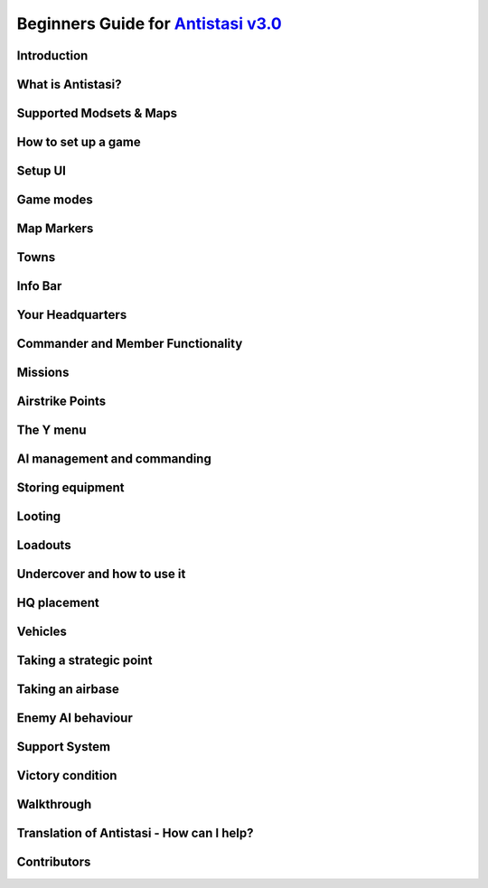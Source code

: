 .. rst-class:: hidden

.. _beginners_guide:

==============================================================================================================================
Beginners Guide for `Antistasi v3.0 <https://steamcommunity.com/sharedfiles/filedetails/?id=2867537125>`_
==============================================================================================================================

.. rst-class:: small-text

   By `Moni <https://www.youtube.com/@daman2911/videos>`_, Meerkat, Bob Murphy, Giddi, DeathTouchWilly, Targetingsnake

Introduction
============

.. card::
   :class-card: sd-mt-3
   :class-header: header-2

   Introduction
   ^^^^^^^^^^^^

   This guide is written exclusively for `Antistasi Community Edition - Version 3.0 <https://steamcommunity.com/sharedfiles/filedetails/?id=2867537125>`_ and following.
   Barbolanis version (the initial mission creator) and other freelance
   versions like Antistasi Plus may or may not be compatible with what I
   say in this guide. That said, I think the tactics and strategies used in
   this guide will likely work in other versions.

   This guide has been scrutinized and vetted by the developers and
   veterans of Antistasi Community Edition.

What is Antistasi?
==================

.. card::
   :class-header: header-2

   What is Antistasi?
   ^^^^^^^^^^^^^^^^^^

   Antistasi is a guerrilla warfare simulator. As a rebel faction, you will
   start severely outnumbered and outgunned. BLUFOR is the main occupying
   force and will start owning most of the land. OPFOR is an invader who
   will start with very little land. The rebels are, well, rebels! As such
   they will start with no land at all.

Supported Modsets & Maps
=============================

.. card::
   :class-header: header-2

   Supported Modsets & Maps
   ^^^^^^^^^^^^^^^^^^^^^^^^^^^^^^

   Antistasi is compatible with different modsets as well as maps and of course there are different playable and AI Factions available with each modset.
   In the past the selection of the Factions was hard coded into the mission, which prevented the player to have any direct option to change who to play against.
   With the release of Antistasi 3.0.0 we have integrated all maps as well as a new Antistasi Setup GUI which at the start of a campaign gives you the option to select from all available Factions to change your enemies and more to your liking.

   Whilst modsets and maps can be combined as you wish, we suggest to only load the mods for the Factions you want to play with and not simply load all mods that are compatible.

   .. rst-class:: nocode

   .. dropdown:: Factions and Modsets
      :class-title: header-3-light
      :class-container: sd-card-3 target-substitude nocode

      .. rst-class:: nocode

      Available Factions with `Vanilla Arma 3 <https://store.steampowered.com/app/107410/Arma_3/>`_ [:download:`Modset </_data/templates_launcher/Arma_3_Preset_Antistasi_Vanilla.html>`]:

      - Rebel - A3 FIA
      - AI - A3 AAF
      - AI - A3 CSAT Arid
      - AI - A3 CSAT Temperate
      - AI - A3 NATO Arid
      - AI - A3 NATO Temperate
      - AI - A3 NATO Tropical

      Added Factions with Arma 3 DLCs [:download:`Modset </_data/templates_launcher/Arma_3_Preset_Antistasi_Vanilla.html>`]:

      - Rebel - A3 SDK (requires `APEX DLC <https://store.steampowered.com/app/395180/Arma_3_Apex/>`_)
      - Rebel - A3 LFF (requires `Contact DLC <https://store.steampowered.com/app/1021790/Arma_3_Contact/>`_)
      - AI - A3 CSAT Apex (requires `APEX DLC <https://store.steampowered.com/app/395180/Arma_3_Apex/>`_)
      - AI - A3 CSAT Enoch (requires `Contact DLC <https://store.steampowered.com/app/1021790/Arma_3_Contact/>`_)
      - AI - A3 ION (requires `APEX DLC <https://store.steampowered.com/app/395180/Arma_3_Apex/>`_ and `Contact DLC <https://store.steampowered.com/app/1021790/Arma_3_Contact/>`_)
      - AI - A3 LDF (requires `Contact DLC <https://store.steampowered.com/app/1021790/Arma_3_Contact/>`_)
      - AI - A3 NATO Apex (requires `APEX DLC <https://store.steampowered.com/app/395180/Arma_3_Apex/>`_)
      - AI - A3 UK/NATO Arid (requires `APEX DLC <https://store.steampowered.com/app/395180/Arma_3_Apex/>`_)
      - AI - A3 UK/NATO Tropical (requires `APEX DLC <https://store.steampowered.com/app/395180/Arma_3_Apex/>`_)

      Added Factions with the `S.O.G. Prairie Fire CDLC <https://store.steampowered.com/app/1227700/Arma_3_Creator_DLC_SOG_Prairie_Fire/>`_ [:download:`Modset </_data/templates_launcher/Arma_3_Preset_Antistasi_SOG.html>`]:

      - Rebel - VN POF
      - AI - VN MACV
      - AI - VN PAVN

      Added Factions with the `Global Mobilisation CDLC <https://store.steampowered.com/app/1042220/Arma_3_Creator_DLC_Global_Mobilization__Cold_War_Germany/>`_ (also requires the `CUP mods <https://steamcommunity.com/sharedfiles/filedetails/?id=2902920186>`_ to be loaded) [:download:`Modset </_data/templates_launcher/Arma_3_Preset_Antistasi_GM_CUP.html>`]:

      - Rebel - GM FIA
      - AI - GM Bundeswehr Arctic
      - AI - GM Bundeswehr Temperate
      - AI - GM Nationale Volksarmee Arctic (National People's Army)
      - AI - GM Nationale Volksarmee Temperate (National People's Army)

      Added Factions with the `Spearhead 1944 CDLC <https://store.steampowered.com/app/1175380/Arma_3_Creator_DLC_Spearhead_1944/>`_ (also requires the `IFA mod and dependencies <https://steamcommunity.com/sharedfiles/filedetails/?id=3010629545>`_ to be loaded) [:download:`Modset </_data/templates_launcher/Arma_3_Preset_Antistasi_SPE_IFA.html>`]:

      - Rebel - SPE_IFA FFF
      - AI - SPE_IFA US
      - AI - SPE_IFA WEH (German Wehrmacht)

      Avaliable Factions with `IFA3 AIO <https://steamcommunity.com/sharedfiles/filedetails/?id=2648308937>`_ [:download:`Modset </_data/templates_launcher/Arma_3_Preset_Antistasi_IFA3.html>`, :download:`Extended Modset </_data/templates_launcher/Arma_3_Preset_Antistasi_IFA3_Extended.html>`]:

      - Rebel - AK
      - Rebel - FFI
      - AI - ALLIES
      - AI - SOVIET ARMY
      - AI - US ARMY
      - AI - UK ARMY
      - AI - WEHRMACHT

      Added Factions with the `Western Sahara CDLC <https://store.steampowered.com/app/1681170/Arma_3_Creator_DLC_Western_Sahara/>`_ [:download:`Modset </_data/templates_launcher/Arma_3_Preset_Antistas_WS.html>`]:

      - Rebel - Tura
      - AI - ION Services
      - AI - SFIA (Sefrawi Freedom and Independence Army)
      - AI - ADF (Arganian Defence Force)
      - AI - CSAT (North African version)
      - AI - NATO (Desert camo)

      Added Factions with `RHS <https://steamcommunity.com/sharedfiles/filedetails/?id=2498438772>`_ [:download:`Modset </_data/templates_launcher/Arma_3_Preset_Antistasi_RHS.html>`]:

      - Rebel - RHS NAPA
      - AI - RHS AFRF Arid
      - AI - RHS AFRF Temperate
      - AI - RHS CDF
      - AI - RHS ChDKZ
      - AI - RHS HIDF
      - AI - RHS TLA
      - AI - RHS SAF
      - AI - RHS US Army Arid
      - AI - RHS US Army Temperate
      - AI - RHS USMC Arid
      - AI - RHS USMC Temperate
      - AI - RHS VDV Arid
      - AI - RHS VDV Temperate

      Added Factions with `3CB Factions <https://steamcommunity.com/sharedfiles/filedetails/?id=2498466977>`_ [:download:`Modset </_data/templates_launcher/Arma_3_Preset_Antistasi_RHS_3CBFaction.html>`]:

      - Rebel - 3CB CCM
      - Rebel - 3CB FIA
      - Rebel - 3CB ION
      - Rebel - 3CB LSM
      - Rebel - 3CB TKM
      - AI - 3CB AAF
      - AI - 3CB AAF Arid
      - AI - 3CB ADA
      - AI - 3CB ANA
      - AI - 3CB Cold War US
      - AI - 3CB Cold War USSR
      - AI - 3CB CSAT BEAR
      - AI - 3CB CSAT GRYPHON
      - AI - 3CB CSAT SCIMITAR
      - AI - 3CB CSAT VIPER
      - AI - 3CB HIDF
      - AI - 3CB ION Arctic
      - AI - 3CB ION Arid
      - AI - 3CB ION Temperate
      - AI - 3CB KRG
      - AI - 3CB LDF
      - AI - 3CB MDF
      - AI - 3CB TKA East
      - AI - 3CB TKA Mix
      - AI - 3CB TKA West

      Added Factions with `3CB BAF <https://steamcommunity.com/sharedfiles/filedetails/?id=2498453852>`_ [:download:`Modset </_data/templates_launcher/Arma_3_Preset_Antistasi_3CBBAF.html>`]:

      - AI - 3CB BAF Arctic
      - AI - 3CB BAF Arid
      - AI - 3CB BAF Temperate
      - AI - 3CB BAF Tropical

      Added Factions with `CUP <https://steamcommunity.com/sharedfiles/filedetails/?id=2902920186>`_ [:download:`Modset </_data/templates_launcher/Arma_3_Preset_Antistasi_CUP.html>`]:

      - Rebel - CUP NAPA
      - Rebel - CUP TKM
      - AI - CUP ACR Arid
      - AI - CUP ACR Temperate
      - AI - CUP AFRF Arctic
      - AI - CUP AFRF Arid
      - AI - CUP AFRF Desert
      - AI - CUP AFRF Temperate
      - AI - CUP BAF Arid
      - AI - CUP BAF Temperate
      - AI - CUP BW Arid
      - AI - CUP BW Temperate
      - AI - CUP CDF Arctic
      - AI - CUP CDF Temperate
      - AI - CUP HIL
      - AI - CUP ION Arctic
      - AI - CUP ION Arid
      - AI - CUP RACS Arid
      - AI - CUP RACS Tropical
      - AI - CUP SLA
      - AI - CUP TKA
      - AI - CUP US Army Arid
      - AI - CUP US Army Temperate
      - AI - CUP USMC Arid
      - AI - CUP USMC Temperate

      Avaliable Factions with `BWMod <https://steamcommunity.com/sharedfiles/filedetails/?id=1200127537>`_ [:download:`Modset </_data/templates_launcher/Arma_3_Preset_Antistasi_BWMod.html>`]:

      - AI - BWA3 BW Arid
      - AI - BWA3 BW Temperate

      Avaliable Factions with `Unsung <https://steamcommunity.com/sharedfiles/filedetails/?id=943001311>`_ [:download:`Modset </_data/templates_launcher/Arma_3_Preset_Antistasi_Unsung.html>`]:

      - Rebel - Unsung VC
      - AI - Unsung PAVN
      - AI - Unsung US

   .. dropdown:: Maps
      :class-title: header-3-light
      :class-container: sd-card-3 target-substitude

      Available Maps with `Vanilla Arma 3 <https://store.steampowered.com/app/107410/Arma_3/>`_:

      - Altis
      - Malden
      - Livonia (requires the `Contact DLC <https://store.steampowered.com/app/1021790/Arma_3_Contact/>`_)
      - Tanoa (requires `APEX DLC <https://store.steampowered.com/app/395180/Arma_3_Apex/>`_)

      Available maps with the `Global Mobilisation CDLC <https://store.steampowered.com/app/1042220/Arma_3_Creator_DLC_Global_Mobilization__Cold_War_Germany/>`_:

      - Weferlingen
      - Weferlingen Winter

      Available maps with the `S.O.G. Prairie Fire CDLC <https://store.steampowered.com/app/1227700/Arma_3_Creator_DLC_SOG_Prairie_Fire/>`_:

      - Cam Lao Nam
      - Khe Sanh

      Available maps with the `Spearhead 1944 CDLC <https://store.steampowered.com/app/1175380/Arma_3_Creator_DLC_Spearhead_1944/>`_:

      - Mortain
      - Normandy

      Available maps with `CUP Terrains - Maps <https://steamcommunity.com/sharedfiles/filedetails/?id=583544987>`_:

      - Chernarus Autumn
      - Chernarus Summer
      - Chernarus Winter
      - Sahrani
      - Takistan

      Available maps with `CUP Terrains - Maps 2.0 <https://steamcommunity.com/sharedfiles/filedetails/?id=1981964169>`_:

      - Chernarus 2020

      Single maps with their own required mods:

      - `Anizay <https://steamcommunity.com/sharedfiles/filedetails/?id=1537973181>`_
      - `Kujari <https://steamcommunity.com/sharedfiles/filedetails/?id=1726494027>`_
      - `Kunduz <https://steamcommunity.com/sharedfiles/filedetails/?id=1188303655>`_
      - `Pulau <https://steamcommunity.com/workshop/filedetails/?id=1423583812>`_
      - `Tembelan Island <https://steamcommunity.com/sharedfiles/filedetails/?id=1252091296>`_
      - `UMB Columbia <https://steamcommunity.com/sharedfiles/filedetails/?id=2266710560>`_
      - `Virolahti <https://steamcommunity.com/sharedfiles/filedetails/?id=1926513010>`_

   .. dropdown:: Additional Mods
      :class-title: header-3-light
      :class-container: sd-card-3 target-substitude

      Antistasi has built in compatibility for the following mods. If loaded (and if applicable) the needed items of the mods will either be available in the arsenal, can be found on AI or in lootboxes. This of course also is depending on which item it is.
      In addition there are parameters which might influence that spawning behaviour so make sure you check them out.

      .. rst-class:: table-additional-mods

      .. flat-table::
         :header-rows: 0
         :widths: 20 80

         *  - `CBA <https://steamcommunity.com/workshop/filedetails/?id=450814997>`_
            - CBA is a framework which adds a range of features Arma in itself does not supply. This mod is a dependency for many other mods and it also adds some additional functionality within Antistasi, for example the ability to modify garage settings and Jeroens Extended Debug Console.

         *  - `ACE <https://steamcommunity.com/workshop/filedetails/?id=463939057>`_
            -  | ACE is a mod that adds a lot of in depth modular systems to Arma like for example a medical system, ballistics and more.
               | Keep in mind that some mods like RHS need their respective `ACE Compatibility Mods <https://steamcommunity.com/id/acemod/myworkshopfiles/?appid=107410>`_ loaded so they work properly. Adjust your modlist accordingly.

         *  - `TFAR (outdated) <https://steamcommunity.com/sharedfiles/filedetails/?id=620019431>`_
            -  | TFAR is a mod which implements a more realistic radio communication by combining Arma 3 and TeamSpeak. It implements SR and LR radios for infantry and vehicles.
               | This version is outdated and superseded by TFAR BETA.

         *  - `TFAR BETA <https://steamcommunity.com/sharedfiles/filedetails/?id=894678801>`_
            - TFAR BETA is the successor of TFAR, adapting the functionality to newer BI functions, fixing bugs and adding new settings and options.

         *  - `ACRE2 <https://steamcommunity.com/sharedfiles/filedetails/?id=751965892>`_
            - ACRE2, like TFAR / TFAR BETA is a mod which combines Arma 3 with TeamSpeak. It is highly customizable, has additional features like taking the terrain of a map into account for the quality of the radio transmission and more. It is more in depth, requires more time to learn, but adds a nice level of realism. For CDLC maps it requires `ACRE2 Compatibility Mods <https://steamcommunity.com/profiles/76561198323575101/myworkshopfiles/?appid=107410>`_.

         *  - `KAT - Advanced Medical REWRITE <https://steamcommunity.com/workshop/filedetails/?id=2020940806>`_
            - KAT - Advanced Medical REWRITE is a mod which adds a very in depth medical system, covering different not only the breathing apperatus and the cardiovascular system but also adds surgery and more to the game.

   .. dropdown:: Additional Vehicle Mods
      :class-title: header-3-light
      :class-container: sd-card-3 target-substitude

      Antistasi has compatibility with the following mods which add to the available civilian vehicle pool if loaded properly and enabled in the Startup GUI.

      - `D3S Cars pack <https://steamcommunity.com/workshop/filedetails/?id=1639607571>`_
      - `Ivory Car Pack [Official] <https://steamcommunity.com/sharedfiles/filedetails/?id=1888644057>`_
      - `RDS Civilian Pack <https://steamcommunity.com/workshop/filedetails/?id=612930542>`_
      - `TCGM_BikeBackpack <https://steamcommunity.com/sharedfiles/filedetails/?id=2096950604>`_

   .. dropdown:: Forbidden Mods
      :class-title: header-3-danger
      :class-container: sd-card-3-danger target-substitude

      There are quite some mods which are **NOT** compatible with Antistasi.
      Following you find a exemplary list of mods which are either completely breaking Antistasi and hence are blacklisted or ones that are known to have a negative impact and should not be loaded to have the best experience.
      AI affecting mods are bad in general as Antistasi includes its own AI system. So any mod interfering with it has the potential to break things.
      Another general category of forbidden mods is anything that automatically transfers groups to headless clients, as that conflicts with Antistasi's headless client system.
      When any of the mods below is loaded, we can't guarantee that Antistasi is working properly and won't be helping you to make it work.
      You have been warned.

      - `LAMBS <https://steamcommunity.com/profiles/76561197962792796/myworkshopfiles/>`_
      - `VCOM <https://steamcommunity.com/sharedfiles/filedetails/?id=721359761>`_
      - `ALiVE <https://steamcommunity.com/workshop/filedetails/?id=620260972>`_
      - `MCC Sandbox 4 <https://steamcommunity.com/sharedfiles/filedetails/?id=338988835>`_
      - `ASR AI3 <https://steamcommunity.com/workshop/filedetails/?id=642457233>`_
      - `Project injury Reaction (PiR) <https://steamcommunity.com/workshop/filedetails/?id=1665585720>`_
      - `Zulu Headless Client (ZHC) <https://steamcommunity.com/sharedfiles/filedetails/?id=2450921295>`_
      - `Werthles' Headless Module <https://steamcommunity.com/sharedfiles/filedetails/?id=510031102>`_
      - `Advanced Rappelling <https://steamcommunity.com/workshop/filedetails/?id=713709341>`_
      - `Advanced Urban Rappelling <https://steamcommunity.com/sharedfiles/filedetails/?id=730310357>`_

How to set up a game
====================

.. card::
   :class-header: header-2

   How to set up a game
   ^^^^^^^^^^^^^^^^^^^^

   Depending on how you want to play Antistasi, there are mainly two options for setting it up:

   .. card::
      :class-header: header-3-light
      :class-card: sd-card-3 code-paragraph

      Single Player / Locally Hosted
      ^^^^^^^^^^^^^^^^^^^^^^^^^^^^^^

      - Subscribe to the `Antistasi Mod <https://steamcommunity.com/sharedfiles/filedetails/?id=2867537125>`_
      - Load the Antistasi Mod in the Arma 3 Launcher
      - Start Arma 3
      - Go to Server Browser --> Host new Session
      - Select a compatible map and then select the mission called :code:`Antistasi Community [Version number]` in white text.
      - If you play on your own, make sure you pick the :code:`Default Commander` slot as this one has the medic as well as the engineer perk.

      Also please keep in mind the following two things:

      - Only one Antistasi mod should be loaded at a time.
      - All clients must load the same Antistasi mod as the host.

   .. card::
      :class-header: header-3-light
      :class-card: sd-card-3 code-paragraph

      (Dedicated) Server
      ^^^^^^^^^^^^^^^^^^^^^^^^^^^^^^

      - Install the Antistasi Mod on your server. How you go about this is depending on your server setup. Some servers have the ability to directly subscribe to a Steam Workshop Item. In this case subscribe to the `Antistasi Mod <https://steamcommunity.com/sharedfiles/filedetails/?id=2867537125>`_ via your server. In case your server does not have this functionality, you likely have to upload the files manually to the server. You find the most up to date files `here <https://github.com/official-antistasi-community/A3-Antistasi/releases/latest>`_ . Download the rar, unpack it and upload the content via FTP to your server.
         - You can also upload the client workshop mod from your PC. The latest github release is identical.
         - When using FTP, make sure binary rather than text or auto transfer mode is selected.
      - Make sure you load the Antistasi Mod. This is usually done via commandline. How exactly again is depending on your server setup. Please consult the documentation available for your service or contact their support, if applicable.
         - Only one Antistasi mod should be loaded at a time.
         - The mod should be loaded as a general mod (-mod), not as a server mod (-servermod). Different servers have different names for these.
         - Clients must load the same Antistasi mod as the server.
      - When you now start the server, you should be able to manually select the missions called :code:`Antistasi Community [Version number]`, load it and play.
         - The vast majority of server providers seem to have an empty mission cycle by default, which means you just get a blank loading screen on connection rather than the selection UI.
         - To get to the mission selection UI in this case, you must log in as admin and then use the server command :code:`#missions`.
         - To log in as admin, use the server command :code:`#login adminpassword`. The admin password is in your server config file.
         - Server commands (such as #login or #missions) are entered in the text chat box. The default text chat key is the slash (/) key.
      - Once the mission has been started, log in as admin to see the setup UI. Voted admins do not count.
      - If you want to set the server up to automatically load the Antistasi mission after a restart, that can be done using the mission cycle in the server.cfg like in the following example.

      .. rst-class:: code-block-3
      .. code-block:: cpp

         // MISSIONS CYCLE (see below)
         class Missions {
            class Mission1 {
               template ="Antistasi_mapname.mapname";
               difficulty = "Regular"; //can be Recruit, Regular, Veteran or Custom. Custom needs setting up though.
               class Params {
                  autoLoadLastGame = 60; //Automatically starts the mission 60 seconds after the first player connected to the server and no admin is logged in. {"No automatic load","1min","2min","3min","5min","10min"}
                  LogLevel = 2; //Sets the log level during the setup. {"Error", "Info", "Debug", "Verbose"}
                  A3A_logDebugConsole = 1; //Sets the Log debug console use during setup. {"None", "All non-dev", "All"}
               };
            };
         };

      :code:`Antistasi_mapname.mapname` needs to be replaced with the appropriate mapname based on which map you want to play.
      Here the available ones:

      .. rst-class:: table-2

      .. flat-table::
         :header-rows: 1

         *  - Map
            - Missionname

         *  - Altis
            - :code:`Antistasi_Altis.Altis`

         *  - Anizay
            - :code:`Antistasi_tem_anizay.tem_anizay`

         *  - Cam Lao Nam
            - :code:`Antistasi_cam_lao_nam.cam_lao_nam`

         *  - Chernarus Autumn
            - :code:`Antistasi_chernarus.chernarus`

         *  - Chernarus Summer
            - :code:`Antistasi_chernarus_summer.chernarus_summer`

         *  - Chernarus Winter
            - :code:`Antistasi_chernarus_winter.chernarus_winter`

         *  - Chernarus 2020
            - :code:`Antistasi_cup_chernarus_A3.cup_chernarus_A3`

         *  - Khe Sanh
            - :code:`Antistasi_vn_khe_sanh.vn_khe_sanh`

         *  - Kujari
            - :code:`Antistasi_tem_kujari.tem_kujari`

         *  - Kunduz
            - :code:`Antistasi_Kunduz.Kunduz`

         *  - Livonia
            - :code:`Antistasi_Enoch.Enoch`

         *  - Malden
            - :code:`Antistasi_Malden.Malden`

         *  - Pulau
            - :code:`Antistasi_pulau.pulau`

         *  - Sahrani
            - :code:`Antistasi_sara.sara`

         *  - Mortain
            - :code:`Antistasi_SPE_Mortain.SPE_Mortain`

         *  - Normandy
            - :code:`Antistasi_SPE_Normandy.SPE_Normandy`

         *  - Takistan
            - :code:`Antistasi_Takistan.takistan`

         *  - Tanoa
            - :code:`Antistasi_Tanoa.Tanoa`

         *  - Tembelan Island
            - :code:`Antistasi_Tembelan.Tembelan`

         *  - UMB Colombia
            - :code:`Antistasi_UMB_Colombia.UMB_Colombia`

         *  - Virolahti
            - :code:`Antistasi_vt7.vt7`

         *  - Weferlingen Summer
            - :code:`Antistasi_gm_weferlingen_summer.gm_weferlingen_summer`

         *  - Weferlingen Winter
            - :code:`Antistasi_gm_weferlingen_winter.gm_weferlingen_winter`

Setup UI
===============

.. card::
   :class-header: header-2

   Setup UI
   ^^^^^^^^^^^^^^^

   Antistasi now has a setup UI for choosing factions and parameters, selecting a game to load or creating a new one. On a dedicated server, you need to log in as admin (/ then #login adminpassword) to see the setup UI. There is an (Arma) parameter to automatically load the previous game for unattended restarts, but new games must be created by an admin.

   **Load game tab:**

   This is where you choose which game to load, or to create a new one. All saves from previous Antistasi Community versions and original/Barbolani Antistasi 1.3+ should work. Descriptions of controls:

   - Copy old game: Loads the selected game, but if saved subsequently it will use a new ID & location.
   - Load old params: Retain the parameters (but nothing else) of the selected game when creating a new one.
   - Use new save file: Save data to AntistasiCommunity.vars instead of the global username.vars.arma3profile. Makes it easier to transfer saves between machines or profiles.

   **Factions tab:**

   This is where you select which factions, DLC and addon mods to use for a new game. You can change them later, but the arsenal and garage will not be updated. If you're loading an older save, make sure that the settings are correct. Options will be greyed out (or not shown) if their mods are not loaded on the server.

   **Params tab:**

   This is where you set parameters for a new game or change them for an old game. Some notes:

   - If you're playing with friends, you may want to disable membership (which makes everyone a member) and disable TK punishment.
   - Increasing spawn distance is not recommended due to the impact on performance and enemy behaviour. On more compact maps, reducing spawn distance to ~800m is often a good idea.
   - When players are AFK they're not counted when balancing the mission. When all players are AFK, new resources and attacks are not generated, so if you're playing solo you can effectively pause the campaign by alt-tabbing.
   - If you want to change how much enemies attack or send supports, start by changing "Overall enemy resource balance".
   - Depending on the server skill/precision settings, the AI skill settings here may not change much. Antistasi works well with server precision settings somewhere around 0.5.
   - SAMs and carpet bombing supports are currently the only "unfair" supports.
   - When the number of items required to unlock is set to "No unlocks", friendly AIs will spawn with equipment based on the quantities in the arsenal. Magazines need three times as many items to unlock.

Game modes
==========

.. card::
   :class-header: header-2

   Game modes
   ^^^^^^^^^^

   -  Rebel versus government versus invader - a three-way war. Everyone fights everyone
   -  Rebel versus government - no invaders, just you versus the government
   -  Rebels versus government and invaders - everyone is against you. The invaders and the government are coming for you.

   I recommend playing rebels versus government versus invaders first. It’s
   easier and allows you to fight two different factions.

Map Markers
===========

.. card::
   :class-header: header-2

   Map Markers
   ^^^^^^^^^^^

   Main Article: :ref:`concept_mapmarkers`

   With that out of the way we can get into the mechanics of the mission.
   Map Markers, also known as strategic zones, are areas controlled by BLUFOR, OPFOR, or guerrillas.
   They all have a specific function and are guarded by their occupiers.
   It’s essential to understand how these strategic zones operate to be
   able to prioritize and plan appropriately. Note that garrisons may start
   off weak, but can be strengthened over time.

   -  **Airbases** are the headquarters of the enemy air force and main staging points for BLUFOR and
      OPFOR. You must be war level 3 to capture them. Taking an airbase provides you with an income of airstrike points;
      used for calling in airstrikes on the map.

   -  **Outposts** are fortifications garrisoned by the enemy. They inhibit
      guerrilla operations in the surrounding area and will send patrols
      and the local garrison to counter resistance actions. Outposts sometimes
      have radio towers inside them. Get more information on radio towers here.

   -  **Resources** give passive income to the occupier. Civilians work the resource. If they are killed the resource will be
      destroyed.

   -  **Factories** multiply the income you gain from resources. Civilians work the factory. If 4 of the workers are killed the
      factory will be considered destroyed.

   -  **Seaports** boost the HR you resource each income tick and also discount the cost of vehicles purchased at the HQ.

Towns
=====

.. card::
   :class-header: header-2

   Towns
   ^^^^^

   Main Article: :ref:`concept_gainingandlosingcitysupport`

   -  Towns are where you will find the people and their vehicles to
      “\ *tactically acquire.”*

   -  Taking these towns gives you a small amount of money in the form of
      taxes and a steady income of HR to bolster your army.

   -  Towns are unique because they are not conquered through military
      means.

   -  **The only way to conquer towns is to conquer the hearts and minds of
      the people. This is done through the town support system.**

   -  The town will be guarded by police when the AI factions control it.

   .. card::
      :class-header: header-3
      :class-card: sd-card-3

      Town support system
      ^^^^^^^^^^^^^^^^^^^

      -  The town support system is a simple system. **Having more people
         supporting your side than the occupiers, the town will flip to your
         side and start handing over their men and taxes to fight for
         freedom.**

      -  You can see each town’s support status by going to the map in HQ -
         selecting map info – and clicking on any town to see the population
         of the town and the percentage of people that support you or the
         enemy.

      -  **The town flips to the rebel’s side if more people support you than
         the enemy inside the town.**

Info Bar
========

.. card::
   :class-header: header-2

   Info Bar
   ^^^^^^^^

   At the top middle of your screen, you should see a range of statistics.
   This is what I refer to as your Info Bar.

   -  **HR** - **the number of men ready to volunteer for the good fight.**
      If you have 10 HR, you can recruit 10 men. You gain HR mainly from
      towns and missions

   -  **Personal Money** - money that is gained through completing missions
      and helping the resistance. You can only buy personal items like
      soldiers or a vehicle. This is capable of being transferred to the
      faction funds.

   -  **Faction money** - money only available to the commander. This can
      be used for almost everything including training and HQ command
      squads.

   -  **War level** - the enemy will gradually get better equipment with
      each war level. **War level increases as the resistance takes more
      territory.**

   -  **BLUFOR/OPFOR Aggression** - whenever you take hostile actions
      against a faction or civilians, that faction gains aggression. A
      faction with high aggression will attack more frequently and with
      more assets.

Your Headquarters
=================

.. card::
   :class-header: header-2

   Your Headquarters
   ^^^^^^^^^^^^^^^^^

   HQ is your home. Here you will plan for missions, recruit soldiers,
   stash and retrieve equipment and more. Your HQ has many objects that
   facilitate various functions. We will go over these now.

   .. dropdown:: Petros
      :class-title: header-3-light
      :class-container: sd-card-3

      Petros is the leader of the resistance. Think of him as a banished political figure. He is the leader of the resistance and if he dies you will lose
      a considerable amount of HR and money. Also see: :ref:`concept_losingpetrospenalties`

      **HQ management**

      -  **Grab $100 from pool** - You can take money from the faction and put it in your wallet. Some things can only be bought with personal money so you will need to use this from time to time.
      -  **In game members list** - Displays all server members. Non server members cannot do certain things. Server admins can add members through the commander’s Y menu.
      -  **Manage garrisons** - Allows you to add or remove soldiers from friendly captured locations.
      -  **Move HQ to another zone** - There will be times where your base will be compromised. You will know this when you get a “defend Petros” mission. Note that they never learn about your HQ’s location, if you keep it there after the attack it will not make any difference.
      -  **Train troops** - Your troops suck at the beginning of game. You basically gave a villager a weapon and point them in the general direction of the enemy. You will need to train your men to turn them into soldiers. You do this through copious amounts of money. This is where the majority of money will go in the mid to late game. Also see: :ref:`concept_trainfia`
      -  **Rebuild assets** - In war, things blow up. In the process of taking a factory, you may have killed all the workers. In order to repair assets, hit this button. Clicking the button will take you to the map where you can choose to rebuild the zones you want. Repairing assets costs you 5000 per location.
      -  **Mission select** - Here you can request missions. More information about missions is available below.

   .. dropdown:: The Whiteboard / Map
      :class-title: header-3-light
      :class-container: sd-card-3

      **Game options**

      -  Here you can persistently save, **which I recommend you do every time
         you log off** as not doing so will mean you lose your progress since
         the last autosave.

      -  There are also minor tweaks you can make here like toggling music or
         selecting how many civilians can spawn at a time (list each option).

      **Map info**

      -  Map info is a useful tool for information. It tells you how many
         people support you or the occupiers, and **if you click on icons, it
         will tell you information about that zone.**

      -  Clicking on a town will show you the percentage of support for you
         versus the occupiers. It also tells you how many civilians the
         invaders have killed there.

      -  Clicking on any other zone will tell you its status combined with the
         garrison’s general strength. Consider attacking weakened or
         decimated zones over higher strength garrisons.

   .. dropdown:: The flag
      :class-title: header-3-light
      :class-container: sd-card-3

      -  The flag is where you recruit soldiers into your personal squad.

      -  **Remember that AI will only pick equipment that matches their role
         and is unlocked inside the arsenal.** Buying an automatic rifleman
         will not give you a man with an LMG if you do not have any LMGs
         unlocked.

   .. dropdown:: The Tent
      :class-title: header-3-light
      :class-container: sd-card-3

      **Sleep**

      -  Whenever you want to skip night-time, just press the “sleep 8 hours”
         function. Warning! Missions will auto fail if they exceed their time
         limit.

      **Make things go away**

      -  You can make the rain, the fog, or the nearby forest disappear using
         these options.

   .. dropdown:: The Arsenal
      :class-title: header-3-light
      :class-container: sd-card-3

      -  The arsenal is where all weapons and equipment are stored and
         retrieved from.

      -  You can create, save, and load loadouts from the arsenal for quick
         changes in equipment.

   .. dropdown:: The garage / vehicle arsenal
      :class-title: header-3-light
      :class-container: sd-card-3

      **Open garage**

      -  **Here is where you can ungarage all of your ground vehicles.**

      -  Inside the garage You can mount certain weapons to vehicles. For
         example, if you have a .50 Cal MG you may be able to mount it on the
         back of a truck.
      -  You can also customize your vehicle changing its attachments or painting it a different colour.

      **Heal nearby units**

      -  Hit this button to heal, refill stamina and allow all players and
         ungaraged vehicles to go undercover close to the red box.

      **Buy vehicle**

      -  Here you can buy civilian and military vehicles (vehicles covered in
         a later section).

      **Buy loot box**

      -  Provides you with a small box that can automatically collect loot
         within a small radius.

      -  These boxes can be loaded into the cargo of your truck.

      -  It makes looting much faster, and I highly recommend taking one with
         you everywhere you go.

      -  Loot box will only pick up locked items. If you already have unlocked
         M4 carbines it will not pick these weapons up. You can change this
         parameter in parameters

   .. dropdown:: Sources for the Garage
      :class-title: header-3-light
      :class-container: sd-card-3

      Open the garage and you will see three white squares in the bottom right
      of the screen. These white boxes indicate whether or not you have a
      fuel, ammo, or repair truck.

      -  You need these vehicles to repair, rearm and refuel your vehicles in
         the garage.

      -  For example, if you don’t have a repair vehicle, you will have to
         manually repair damaged vehicles with toolkits.

      -  You can find fuel trucks in towns. Just drive around and you will
         find a tanker.

      -  You can find the ammo truck on ammo convoy or steal and destroy ammo
         truck missions

      -  You can find a repair truck by destroying a radio tower, then waiting
         for a repair the radio tower mission.Alternatively, you can find on
         through a downed helicopter mission.

      *Take these trucks and store them in the garage*. I recommend locking
      them so no one takes them out.

Commander and Member Functionality
========================================

.. card::
   :class-header: header-2

   Commander and Member Functionality
   ^^^^^^^^^^^^^^^^^^^^^^^^^^^^^^^^^^^^^^^^

   **Commander functionality:**

   - Can purchase high command squads & vehicles.
   - Has access to high command UI (ctrl+space).
   - Can use Y->AI management menu with HC squads.
   - Can fast-travel HC squads.
   - Can order mortar strikes with HC squads (shift+Y).
   - Has access to direct garrison recruitment (on Petros).
   - Can create and delete roadblocks & watchposts.
   - Purchases vehicles with faction money.
   - Can manage arsenal guest limits.
   - Persistent save on game options menu is a global save.
   - Can edit ambient civ limit and spawn distance in game options menu.
   - Can override garage locks.
   - Can order airstrikes.
   - Can steal money from the faction.

   **Member functionality:**

   - Can request missions from Petros.
   - Can recruit AI for personal squad.
   - Can take limited(non-unlocked) items from the arsenal.

   .. card::
      :class-header: header-3
      :class-card: sd-card-3

      Guest Commander System
      ^^^^^^^^^^^^^^^^^^^^^^^^^^^^^^^^^^^^^^

      There is now a parameter to allow guests to be commander. Guests are marked ineligible for commander by default, but can toggle eligibilty in the usual way (Y->commander->???). Eligible members have priority when selecting the commander, and members can force a re-election (and so remove the guest from the commander role) by making themselves eligible.

      Guest commanders have access to a limited range of commander functionality. They can request missions, spend faction money, use high command and move HQ. They cannot override garage locks, steal money from the faction or modify arsenal limits. They also do not receive member privileges such as the ability to recruit AI to their personal squad or take limited items from the arsenal.

      Guest commanders count as a leash centre for the purposes of the guest leash system, which enables the commander and nearby guests to respond to distant attacks and punishments even when there are no members on the server.

Missions
========

.. card::
   :class-header: header-2

   Missions
   ^^^^^^^^

   Main Article: :ref:`mission_overview`

   There are several categories of missions all which have different tasks and rewards:

   - **Assassination Missions**
      - :ref:`mission_kill_the_officer`
      - :ref:`mission_kill_the_traitor`
      - :ref:`mission_specops`
   - **Conquest Missions**
      - :ref:`mission_resource_acquisition____take_the_outpost`
   - **Convoy Missions**
      - :ref:`mission_ammo_convoy`
      - :ref:`mission_armored_convoy`
      - :ref:`mission_money_convoy`
      - :ref:`mission_prisoner_convoy`
      - :ref:`mission_reinforcements_convoy`
      - :ref:`mission_supplies_convoy`
   - **Destroy missions**
      - :ref:`mission_destroy_radio_tower`
      - :ref:`mission_downed_heli`
      - :ref:`mission_steal_or_destroy_armor`
   - **Logistics Missions**
      - :ref:`mission_bank_mission`
      - :ref:`mission_salvage_supplies`
      - :ref:`mission_steal_or_destroy_ammo_truck`
   - **Rescue Missions**
      - :ref:`mission_pow_rescue`
      - :ref:`mission_refugees_evac`
   - **Spawned Dynamically**
      - :ref:`mission_defend_petros`
      - :ref:`mission_tower_rebuild_disrupt`
   - **Support missions**
      - :ref:`mission_city_supplies`

   **Convoy ambush tips**

   Most convoys are similar so I decided to make a one size fits all guide.

   -  Use mines and IEDs only on isolated roads where civilians will not drive.
   -  Set up entrenchments through the Y menu or using your E tool.
   -  Use roadblocks to slow down or immobilize the enemy.
   -  LMGs, grenade, and rocket launchers will help thin the numbers.
   -  Most convoys will have one or two light vehicles with 50.cal Mgs, and infantry trucks.
   -  Priorities are the 50. Cals, then the infantry trucks.
   -  Try and kill the infantry as they disembark.
   -  You won’t be able to loot soldiers killed inside destroyed vehicles. Better yet, spray them with an MG as they disembark.

Airstrike Points
================

.. card::
   :class-header: header-2

   Airstrike Points
   ^^^^^^^^^^^^^^^^

   Main Article: :ref:`concept_airstrikes`

   -  Once you capture an airbase you will get a passive income of
      airstrike points.

   -  Each airstrike point allows one airstrike to be called in on a
      target.

   -  This is one of the biggest advantages of an airbase. Use airstrikes
      to weaken enemy outposts before launching an attack.

   -  Use cluster bombs for armour and incendiary and HE bombs for
      infantry.

   -  Incendiary bombs can kill crews without destroying the vehicle,
      allowing for recovery.

The Y menu
==========

.. card::
   :class-header: header-2

   The Y menu
   ^^^^^^^^^^

   Press the “y” key to open this menu. You will use this menu for fast
   travel, managing AI, transferring and managing money, recruiting, and
   more.

   - **Fast Travel** - Depending on your parameters setting, you can fast travel to and from different zones provided there are no enemies within 500 meters of you. You can use fast travel to transport High Command squads and vehicles as well.

   - **Player and Money** - Here you can add or remove a player to/from the member list temporarily (until the server is restarted). Non server members do not have access to equipment that is not unlocked. Look at a player and press add server member to give them server membership. You can transfer your personal money to other players or the faction funds.

   - **Undercover On** - Use this setting to go undercoverif you are not being spotted by anyone and are not wearing suspicious equipment.

   - **Construct Here** - A number of objects used for cover and obstacles can be built through this menu. Only bunker options cost money and you must have an engineer in your squad or be an engineer to build bunkers.

   - **Garage vehicle** - Look at a vehicle while in a friendly location and press this button to send it to the garage.

   - **Unlock vehicle** - Allows other groups to use your vehicle.

   .. dropdown:: AI Management Menu
      :class-title: header-3-light
      :class-container: sd-card-3

      How to use: select the squad mate/HC squad you want to command, then
      select the command you want to do. For example, if I want only one of my
      squad mates to loot, I’d select them through the function keys then
      select “Auto Ream/loot.”

      - **Temp AI Control** - This option allows you to take direct control of an AI unit.
      - **Auto Rearm/Loot** - This command will allow your AI to upgrade their equipment from fallen enemies. If you use this command while they are in a vehicle, the AI will load the loot into that vehicle instead.
      - **Auto Heal** - This command allows your AI to heal themselves and others.
      - **Squad Sitrep** - Use for HC squads. They will tell you their combat status, how many of them are still alive, and if they are embarked or disembarked from their vehicle.
      - **Garrison units** - Use this command to add units to a garrison. This is especially useful when you have just taken a strategic zone and you need to defend from an enemy counterattack.
      - **Dismiss units** - Use this to dismiss/delete units. You will gain back the money for the vehicles but not for infantry/crew.
      - **Squad add vehicle** - Give HC squads vehicles they can use. This is especially useful for the INF team that is small enough to serve as a crew for armoured vehicles.
      - **Mount/ Dismount** - Forces HC squad units to mount/dismount their assigned vehicle.

   .. dropdown:: Commander menu
      :class-title: header-3-light
      :class-container: sd-card-3

      **Recruit Inf Squad**

      - **Normal squad** - 8-member with a medic and AT capabilities
      - **Engineer squad** - 8-member with an engineer, medic, and AT capabilities
      - **MG squad** - 8-member squad with a HMG, medic and AT capabilities
      - **Mortar squad** - 8-member squad with mortar, medic and AT capabilities. Also see: :ref:`concept_counterbatteryfire`
      - **Recruit Inf team** - 4 men small cost. Can be used for crewing vehicles
      - **Recruit AT team** - 5 members with 3 of which with AT launchers. Medic capabilities
      - **Recruit AT car** - SPG-9 Technical with 2 members, a gunner and a driver
      - **Recruit AA truck** - 2 members with a ZU-23-2 AA platform mounted on a Ural truck
      - **Recruit MG team** - 2 members with an HMG
      - **Recruit Mortar team** - 2 members with a mortar
      - **Recruit Sniper team** - 2 members. One spotter and one sniper.

      **Air Support**

      - **HE bombs** - High explosive bombs. Effective against infantry
      - **Cluster bombs** - Effective against armoured vehicles
      - **Napalm bombs** - Effective against infantry
      - **Add to air support** - Trades an air vehicle that you are looking at for air support points

      **Build outpost/Roadblock**

      -  Click on a road to place a roadblock. A 5-man roadblock team will
         spawn and drive an armed vehicle to that location to guard the road.
         Click away from a road and you will get a 2-man observation outpost
         who will provide recon and will not fire unless fired upon.


      **Garbage clean**

      -  Cleans up the map of items left over. This will help with performance
         especially after many/large fights.

      **Delete outpost / roadblock**

      -  Deletes observation posts/roadblocks.

      **Resign/Eligible**

      -  Makes you resign as commander OR become eligible/ineligible for being
         given the role.

      **Sell Vehicle**

      -  Sells a vehicle you are looking at for money.

AI management and commanding
============================

.. card::
   :class-header: header-2

   AI management and commanding the AI (micro managing)
   ^^^^^^^^^^^^^^^^^^^^^^^^^^^^^^^^^^^^^^^^^^^^^^^^^^^^

   AI management is essential to winning Antistasi, especially if you are
   alone. Managing AI is only half the battle, I recommend reviewing AI and
   how they work to understand how to fight and command AI effectively.

   .. dropdown:: Personal Squad management
      :class-title: header-3-light
      :class-container: sd-card-3

      -  First, learn the command system. Learning how to more intricately
         command our units allows us to apply our AI in different ways. You
         can learn how to command AI through the ARMA 3 tutorial.

      -  Be the spotter. Your AI will start with terrible spotting skill. The
         person in charge of spotting is the team leader, who has the highest
         spotting skill. But when you are in charge, you are the team leader.
         That is why you must spot for your AI. (\ ` + space while looking at
         target to spot) your AI will track enemies that you spot and fire
         with astonishing accuracy.

      -  AI are adept at crewing weapons regardless of their training. Put
         them on a 50.cal, or a mortar and they will fire with perfect
         accuracy. Use your AI to crew weapons and spot for them. You will be
         surprised at their effectiveness.

      -  Use Auto rearm/loot so your AI can get better gear in the field.

      -  While undercover, place your soldiers in cover and target enemies
         with each friendly soldier. Once their cover is blown, they will
         track and kill that target. This is great for ambushing.

      -  AI takes the attention off of you.

      -  Use the suppressive fire command to keep the AI pinned down. AI that
         are suppressed act irrationally and will be less accurate.

      -  Use AI as a distraction. For example, you can use a squad of AI to
         distract a local outpost while you destroy their radio tower.

   .. dropdown:: HC squad management
      :class-title: header-3-light
      :class-container: sd-card-3

      -  HC squads are primarily controlled through the Y menu and the map.

      -  To select HC squads, use CTRL + SPACE then select which squad you’d
         like to control

      -  On the map, you can only order move/attack orders.

      -  To instruct mortars to conduct a fire mission, have the unit selected
         then select SHIFT + Y.

      -  HC squads cannot be micromanaged to the degree that you can with your
         personal squad.

      -  Every squad will have its own squad leader who will spot for their
         squad mates.

      -  When you mount your squads, make sure that you place a move order on
         the road. AI are terrible at driving offroad.

      -  Disembark your squads away from the fight. The AI are slow to
         disembark even when getting shot at.

Storing equipment
=================

.. card::
   :class-header: header-2

   Storing equipment
   ^^^^^^^^^^^^^^^^^

   I will quickly go over how to store equipment in this game, because
   there are many ways to do it and sometimes you may have trouble storing
   a particular item.

   .. card::
      :class-header: header-3-light
      :class-card: sd-card-3

      Transfer vehicle cargo
      ^^^^^^^^^^^^^^^^^^^^^^

      -  Anything you put inside your vehicle can be quickly and easily
         transferred into the arsenal by using the interaction menu while
         looking at the arsenal.

   .. card::
      :class-header: header-3-light
      :class-card: sd-card-3

      Storing loot boxes and arsenal boxes
      ^^^^^^^^^^^^^^^^^^^^^^^^^^^^^^^^^^^^

      -  Sometimes you will find an ammo box filled with weapons and equipment
         that you can load onto a truck and take back to base.

      -  Obviously, you need a vehicle with sufficient cargo capacity to load
         the box and then move it back. Just put the vehicle close to the box
         then use the interaction menu to transfer the box to the back of the
         vehicle.

      -  Once you get to the base, the easiest way to transfer to the arsenal
         is unloading the box, opening the Y menu, then selecting “Put vehicle
         in garage.”

      -  Sometimes that might not work. Another way is with the box still
         loaded onto the truck, drive it as close as possible to the arsenal
         with the back of the truck closest to the arsenal as if you are
         unloading the box into the arsenal. Then select on the arsenal
         “transfer vehicle cargo to ammo box” this is buggy so it may take
         multiple tries but it does work.

      -  Lastly you may be able to unload the box, close to the arsenal and
         transfer vehicle cargo to ammo box.

      -  Hopefully with these three ways you will never have trouble storing
         the box. You can use this same method on loot boxes as well.

Looting
=======

.. card::
   :class-header: header-2

   Looting
   ^^^^^^^

   -  Looting is a core part of Antistasi. You need to learn how to
      effectively and safely collect loot.
   -  For starters, always have a loot box. You can obtain loot boxes for
      $10 at the vehicle box.
   -  These loot boxes can be loaded into the back of the truck or inside
      the cargo of any vehicle using ace interact if there is not enough
      cargo capacity.
   -  Loot boxes allow you to collect loot with the press of a button.
   -  Simply look at the box and use the interaction menu to collect
      loot.
   -  The loot box only collects loot that has yet to be unlocked. I.E., it
      will not pick up the M4 if you already unlocked it inside the
      arsenal.
   -  You should only loot when you believe it is safe to do so.
   -  Use your vehicle as cover while looting, it will save your life. I
      like to drive in between unlooted enemies, loading and unloading the
      loot box as needed. This way I can retain the safety of the vehicle.
   -  You can also use the Auto Rearm/loot function AI in a vehicle to
      have them collect and load loot into the vehicle for you.

   .. card::
      :class-header: header-3
      :class-card: sd-card-3

      Managing your loot and arsenal
      ^^^^^^^^^^^^^^^^^^^^^^^^^^^^^^

      -  In Antistasi you start with limited gear. If you find enemy
         equipment, like an assault rifle for example, you can collect enough
         to eventually “unlock” that equipment.

      -  In order to unlock a weapon, you must have a certain amount of a
         weapon stored in your arsenal. This depends on your parameters. The
         default is 25.

      -  Explosives and Guided AT/AA Launchers cannot be unlocked by default,
         check parameters to change that.

      -  For ammunition, you must have a certain amount to unlock that
         ammunition. You can change this in parameters. The default is 25
         magazines of that weapon.

      -  If you’d like the ammo of a weapon to be automatically unlocked with
         the weapon, there is an option in parameters.

      -  Unlocking equipment allows your AI soldiers to use that equipment.
         For example, after unlocking an assault rifle, new soldiers will
         choose to carry that weapon instead of bolt-actions or SMGs. The
         equipment will also become infinite inside the arsenal.

      -  Obviously, we want ourselves and our soldiers to have the best
         equipment possible. So, we have to attempt to unlock as much
         equipment as possible.

      -  This means always looting the enemies you kill, at least in the early
         to mid-game. As you kill and loot, more equipment becomes unlocked in
         the arsenal and as a result you and your soldiers will become more
         lethal. But there are ways you can speed up this process.

      **There are essentially two schools of thought when it comes to
      equipment.**

      -  The first is to **never take any equipment you want unlocked until it
         is unlocked.** Choose to use worse weapons and equipment so that you
         may unlock that equipment faster. For example, I have 20 M4s **but I choose to use a FAL instead until I get 5 more M4s.**

      -  The second method is to take everything you want **as long as you believe it will make you more likely to come home alive.**

      Both methods have merit. I used to religiously use the first method   and died and failed more often, but when I DID succeed, I kept those weapons no matter what. I think it is more optimal to use what you have if it will make you more effective. Recently I started using equipment that was rare and I found I won more often. It’s really a risk versus reward analysis at the end of the day. Do what you think is optimal.

Loadouts
========

.. card::
   :class-header: header-2

   Loadouts
   ^^^^^^^^

   Please note there are no rules to loadouts, but if you are using the
   ACE mod, you have to account for medical supplies, ammo, weapons, and
   how that equipment will affect your weight. The heavier you are, the
   faster your stamina bar will deplete. This will have an adverse
   effect on your accuracy and speed.

   I assume you are using ACE for this tutorial.

   Here are some suggestions on loadouts you will likely need to pull
   quickly during emergencies. All of these loadouts will have 5 elastic
   bandages, 5 packing bandages, two 500m blood, 2 splints, 2 tourniquets
   and an entrenching tool. For most loadouts, I carry only two grenades and
   two smoke grenades.

   .. dropdown:: Starting loadout
      :class-title: header-3-light
      :class-container: sd-card-3

      -  Starting loadout, I go with a lot of grenades and pistol ammunition,
         I find the WW2 bolt action rifles you get at the start do not do
         enough damage.

      -  I spam grenades and don’t carry a primary to offset the weight of the
         grenades.

   .. dropdown:: AT and AA
      :class-title: header-3-light
      :class-container: sd-card-3

      -  There will be times you will need to grab an AT kit fast.

      -  I usually use an SMG or no primary with heavy AT weapons like the
         javelin or MAAWS because I have to account for the roughly 40-50
         pounds more I will carry.

      -  I carry as many extra rockets as I can carry in my backpack and I
         carry a bigger backpack.

      -  This will make me unbearably heavy so I will have to put some of the
         rockets in my truck to allow me to move around.

   .. dropdown:: MG
      :class-title: header-3-light
      :class-container: sd-card-3

      -  There are times where I want/ need to kill infantry fast. Enemies in
         Antistasi clump up a lot and makes machine gunners drool.

      -  I always put a 4x or higher scope, plenty of ammunition and usually I
         do not carry a secondary.

      -  I put ammo in my vehicle to offset the weight.

Undercover and how to use it
================================

.. card::
   :class-header: header-2

   Undercover and how to use it
   ^^^^^^^^^^^^^^^^^^^^^^^^^^^^

   -  In the early to mid-game, you can dress as a civilian and go
      undercover to recon and ambush enemy positions.

   -  This is an essential tool as it opens up many options for the
      resistance. This is the one advantage your opponent does not
      possess.

   -  In the top part of your screen, it will say (undercover: off/on) on
      coloured in green means you are undercover.

   -  In order to go undercover, you must be in civilian clothes and not
      wearing any military equipment. Being naked does not count either.
      Vests, NVG’s and helmets count as military equipment, but all
      backpacks are safe to wear.

   -  Press Y to open the Y menu and click “undercover on” to go
      undercover.

   -  Jumping into an unreported civilian vehicle will also put you
      undercover even if you are in full military gear.

   -  If you leave the truck near enemies while having military equipment
      on you will be “spotted” and lose your undercover status.

   -  Additionally, going off-road with any vehicle will get you spotted.
      If there are any enemies around Stay to the roads.

   -  Note that passing through checkpoints (the roadblocks you will see
      driving around) sometimes spots you. While this can happen at the
      lower levels of aggression and war level, the higher they become, the
      higher the chance of being spotted.

   -  If you are spotted and jump into a civilian vehicle that vehicle may
      become reported and will render it unable to give you undercover
      status. Try to re-enter your vehicle when no enemies are around.

   -  You can stash your weapons in your backpack and take it out when you
      need it. Understand the second you take out your weapon, even if no
      one sees you, you will be “spotted” and cannot go back undercover.

   -  Use enhanced movement and the E tool to obtain entrenched and
      elevated positions to ambush the enemy. They won’t shoot as long as
      you retain your undercover status

   -  Use your undercover status to recon enemy areas. Find out how many
      men they have, what equipment are they carrying, ETC.

   -  Use undercover to spot for your friendly artillery. You will become
      spotted if the enemy sees you even if you are just “spotting” so use
      cover and spot from a distance.

HQ placement
============

.. card::
   :class-header: header-2

   HQ placement
   ^^^^^^^^^^^^

   -  Placing your HQ correctly is critical to the success of your
      resistance.

   -  You want your HQ to be both concealed and close enough to strategic
      zones for missions.

   -  Always place your HQ on or near the end of a road. You will want all
      of your vehicles to be on a road so you can go undercover. Going off
      road may get you spotted.

   -  Never place your HQ in between towns or other strategic zones. The
      enemy sends patrols in between zones and may spot your HQ.

   -  Place your HQ inside a compound and put Petros inside a building for
      added protection.

   -  Place your HQ within 4km of strategic zones so you can get missions.
      Any area 4km or more from your HQ will not be available for missions
      (distance can be changed through parameters)

Vehicles
========

.. card::
   :class-header: header-2

   Vehicles
   ^^^^^^^^

   -  There are only certain vehicles you can purchase through the red box.
      Civilian vehicles, and military vehicles.

   -  Civilian vehicles are vehicles you can purchase and go undercover
      when you enter them

   -  Military vehicles are vehicles that cannot go undercover and are
      sometimes armed. Weapon statics such as a mortar or HMG’s can also be
      bought.

   -  Off-roads are the backbone of the resistance. These can carry up to 6
      rebels, load supplies, loot, and arsenal boxes. And well, go offroad.
      To boot, they are a cheap 200 bucks! Use these liberally. Honestly,
      this is the only civilian vehicle you need.

   -  SPG-9s and SPG-9 mounted vehicles, this is your best purchasable
      equipment for dealing with enemy armour. The scopes can be
      complicated, but they allow you to fire from longer ranges and is
      very handy once you get the hang of it. The SPG also has HE shells,
      use these to terrorize infantry. Be warned however the SPG is a hit
      or a miss with tanks and IFVs (Infantry Fighting Vehicles).

   -  DSHK and the DSHK mounted vehicles are a great substitute to a M2
      HMMV. use these to out range enemy infantry. (700M or more) throw AI
      on it and target with binoculars for increased effect.

   -  ZU-23-2; your deadliest purchasable weapon and bane of all things air
      and infantry. Place these in your captured zones to annihilate enemy
      air attacks.

Taking a strategic point
========================

.. card::
   :class-header: header-2

   Taking a strategic point
   ^^^^^^^^^^^^^^^^^^^^^^^^

   .. card::
      :class-header: header-3-light
      :class-card: sd-card-3

      What you will need
      ^^^^^^^^^^^^^^^^^^

      -  Taking a strategic point in the early game is no easy challenge.

      -  The enemy’s vehicle arsenal is big and getting bigger every day so
         you will need at least this on hand to take and hold a point.

      -  You will need AT to eliminate Armor threats. NLAWs, MAAWS and JAVELIN
         launchers are the best launchers. The NLAWS and JAVELINS especially
         so because the missile will lock on to the target and should heavily
         damage when it hits.

      -  Armor tends to show up in the mid to late game more often than the
         early game, but you should have some on hand nonetheless.

      -  *You will need anti air when taking a strategic point.* Transport
         helicopters like little birds and chinooks can be taken down with 50.
         Cal MGs but for enemy attack helicopters and jets you will need
         proper AA launchers like the IGLA or STINGER missile launchers.

      -  From personal experience the most likely attack will be 1 or more
         helicopters filled with infantry (in the early game) but you should
         be ready for anything.

      -  You will also need a large amount of infantry on standby. Taking a
         point, you may be able to do alone, *but if you leave the strategic
         zone or more than a single enemy comes inside the strategic zone, the
         zone will flip to the enemy.*

      -  That is something you never want for reasons I'll explain later. That
         is why you will always want friendly infantry nearby to take and hold
         the point.

      -  I usually bring at least double the men the resource has. If they
         have 20, I bring 40. Even if my soldiers have body armour, helmets
         and rifles, they will not have AT launchers, LMGs, or other rare
         equipment and their training will definitely be inferior to the
         enemy. That is why I bring double at least.

   .. card::
      :class-header: header-3-light
      :class-card: sd-card-3

      Scouting your target
      ^^^^^^^^^^^^^^^^^^^^

      -  Go to map info and check to see if the garrison is in a weakened
         state. *If its status is weakened or decimated it will have a
         smaller garrison and easier to attack.*

      -  You should also scout the point you will attack and plan ahead.

      -  Find out how many of them there are and what their equipment looks
         like.

   .. card::
      :class-header: header-3-light
      :class-card: sd-card-3

      Taking the point
      ^^^^^^^^^^^^^^^^

      -  Ok, so you’ve scouted the target, you have double the men outside the
         zone ready to take the point on your command. You have both AA and AT
         assets ready to fight the counterattack. What now? Now you attack.

      -  *The real objective is from the point the fight first starts to
         finish it as fast as possible.*

      -  *The longer you wait, the more likely the enemy will continually send
         unmarked reinforced convoys or transport helicopters to replenish the
         garrison.*

      -  Once you flip the point by interacting with the flag, *you MUST hold
         it.* The enemy will send one counter attack and if you take it down,
         congrats the point is yours. *But, if the enemy takes the point with
         their counterattack, and you flip it back, then you will have to face
         another counter attack AFTER you finish off the previous counter
         attack.* That is often enough to overpower you and force a retreat.

   .. card::
      :class-header: header-3-light
      :class-card: sd-card-3

      After you take the point
      ^^^^^^^^^^^^^^^^^^^^^^^^

      -  Ensure you have a large garrison to protect the point. If you have
         any, you should place static weapons and allow the AI to use them in
         case an attack comes.

      -  In the later stages of the game, I always have a ZU in every other
         zone. That is expensive though.

      -  The enemy WILL attempt to take this point again, make sure you are
         there to keep that point.

Taking an airbase
=================

.. card::
   :class-header: header-2

   Taking an airbase
   ^^^^^^^^^^^^^^^^^

   So, you have a few towns, resources, factories and outposts under your control, a good amount of HR, money, equipment and even some armour assets. What’s the next big step? Taking an airbase of course. Taking an airbase is your gateway to what I call the late game. It allows you to ungarage and use air assets, you have the chance to gain a couple armour and air assets, and you cement your hold on the region. It’s a HUGE power spike.

   But it is not for the faint of heart. This won’t be your usual outpost smash. Air Bases have multiple squads of infantry, MG towers, mortars and even stationary AA Armoured vehicles. There are no armour patrols. Only a stationary AA vehicle which can be anything.

   .. card::
      :class-header: header-3-light
      :class-card: sd-card-3

      What you will need
      ^^^^^^^^^^^^^^^^^^

      -  You can take and hold an airbase in many ways, but three things you
         absolutely must have: AA, AT, and a ton of infantry. Mortars and
         armour helps too. I would not suggest using any air assets as the air
         bases usually have AA sites.

   .. card::
      :class-header: header-3-light
      :class-card: sd-card-3

      Attacking and holding the airbase
      ^^^^^^^^^^^^^^^^^^^^^^^^^^^^^^^^^

      -  You will want to start with killing the enemy mortar, armour and MG
         towers first.

      -  Javelins make short work of armour

      -  Mortars can do wonders against the infantry, mortars, and MG
         towers.

      -  Once you soften them up, it’s time to send in the infantry. Assist
         the infantry in killing off the remaining infantry and take the
         airbase.

   This is all easier said than done, it might be a process. It once took
   me an hour of dying, and sending waves of infantry to finally take it.
   But the ruthless amount of equipment and manpower it may take is all
   worth the reward. This is part of the victory conditions so either way,
   you need the air base.

Enemy AI behaviour
==================

.. card::
   :class-header: header-2

   Enemy AI behaviour
   ^^^^^^^^^^^^^^^^^^

   Many people who play Arma 3 don’t understand how the AI works. They
   complain of the AI being terminators. They never miss, they don’t see
   foliage, etc. this section will explain how the AI works and how to
   more effectively manipulate and win against them.

   -  *AI responds to suppression.* Enemy AI who are suppressed will react
      irrationally and their accuracy and spotting skill will decrease.
      Keeping steady fire on the enemy will give you an edge in combat.

   -  *AI do see foliage.* Large bushes and foliage that are larger than
      the player’s character hide the player. Bushes smaller than the
      character are inconsistent at concealment however.

   -  *AI can’t see through smoke.* The AI will not be able to see through
      smoke. However, the cloud of smoke must be fully formed to
      conceal.They may also fire through smoke because it was the last
      known position of the player, and they are attempting to suppress.

   -  *The AI does not care about visual camouflage.* It does not matter if
      you wear forested or arid camouflage clothing in a forested
      environment.

   -  *The AI will spot an enemy with a line of sight based on their
      camouflage coefficient number.* A sniper role will have a coefficient
      number of 0.8, making him harder to spot than a basic rifleman that
      has a coefficient number of 1.2. This camouflage coefficient number
      is affected by movement, noise, and stance of the player.

   -  Being prone and crouching will make you less visible to the AI.

   -  The AI will react to audible noises like sprinting close to them or
      firing. Walking slowly to an enemy may allow you to get the jump on
      them.

   -  Suppressed weapons reduce the range at which the AI can hear you
      firing from. They do not prevent the AI from hearing the shot
      altogether.

   -  Continually firing your weapon without pause, even with a suppressor
      will result in the AI looking for the source of the incoming fire and
      identify the source of the fire unless the attacker relocates.

   -  AI can hear you breathing when you are fatigued.

   -  *AI responds to movement.* The faster you move, the more likely it is
      the AI to see you.

   -  *Flashlights will make you more visible to the AI.* especially in low
      light environments.

   -  *AI use offset targeting.* They will become more accurate the longer
      they shoot at a stationary target. Keep moving in combat to avoid
      getting shot.

   -  *AI will attempt to advance and flank the enemy.* Keep moving to
      avoid being flanked by the enemy.

   Credit:

   https://armedassault.fandom.com/wiki/AI_Basics:_Detection

   https://armedassault.fandom.com/wiki/AI_Basics:_Targeting_priority

Support System
==============

.. card::
   :class-header: header-2

   Support System
   ^^^^^^^^^^^^^^

   Enemy squad leaders can call in support in various forms when they
   come under attack from either opposing force. The ability to call in
   supports CAN be transferred from a killed squad leader to the next
   person who controls the group. As the war level increases, more
   options to what the faction can call in opens up. There are more
   factors than just war level to what may be called in.

   Supports:

   -  Quick Reaction Force

   -  Mortars

   -  Generic airstrike

   -  Close Air Support

   -  Air Superiority Fighter

   -  155mm Artillery

   -  Gunship (Vanilla Only)

   -  Carpet Bomber (Unfair Param)

   -  SAM Site (Unfair Param)

   -  Orbital Strike (Futuristic Param)

Victory condition
=================

.. card::
   :class-header: header-2

   Victory condition
   ^^^^^^^^^^^^^^^^^

   Main Article: :ref:`concept_winlossconditions`

   Now it’s time to understand how we win the game. You must own all
   airbases and more than 50% of the population of Altis must support your
   side. You can own all of the map. and still not win. you need to work to
   take airbases and win the hearts and minds of the people to win.

Walkthrough
===========

.. card::
   :class-header: header-2

   Walkthrough
   ^^^^^^^^^^^

   .. card::
      :class-header: header-3-light
      :class-card: sd-card-3

      Early game
      ^^^^^^^^^^

      -  Your first priority is gear. You should not attempt to take and hold
         any zones until you have a rifle, body armour, and helmet unlocked.
         This could take 10-20 hours of your campaign.

      -  Start by killing the patrols scattered around towns and completing
         the easy missions (city supplies and kill the traitor)

      -  Missions should be your bread and butter until the earlier mentioned
         goal is accomplished.

      -  As you accrue better weapons and vehicles, attempt to tackle more
         difficult missions.

      -  Checkpoints are great ways of getting some gear, including a useful
         50.cal mounted vehicle.

      -  Use all available resources to take on greater odds. *Improvise adapt
         overcome.*

      -  Once you obtain placeable explosives like C4, you should work to
         destroy nearby radio towers. Destroying these radio towers will keep
         the enemy from brainwashing the people and allow you to more easily
         convert them.

   .. card::
      :class-header: header-3-light
      :class-card: sd-card-3

      Mid game
      ^^^^^^^^

      -  Once the original goal is completed, it’s time to take a strategic
         zone (refer to taking a strategic zone section), take an outpost with
         a radio tower or a resource first. Garrison 20-30 soldiers for an
         adequate defence.

      -  Now that you have a zone under control expect frequent attacks
         depending on the aggression of the enemy factions. Defend against
         those attacks and scavenge their dead for equipment.

      -  Continue attacking zones only when you have the opportunity to. (You
         will need the vehicles, HR and money)

      -  Fortify your zones with static weapons, soldiers, and cover. This
         will allow you to stay on offense later in the game.

      -  As you gain more advanced AT options, attempt to capture enemy armour
         and turn it against them.

      -  Use roadblocks and observation posts to solidify your hold on an
         area. Observation posts can be used as fast travel points as long as
         they are 500 meters or more from an enemy (must change fast travel
         parameters for this to work).

      -  Use your excess money to train your soldiers. This will make them
         more comparable to the enemy’s hardened infantry.

      -  Once you have a surplus of soldiers, AA and AT assets, and hopefully
         armour it may be enough to take an airbase. Taking an airbase is no
         easy matter. Refer to taking an airbase section for more.

      -  You should attack an airbase only when you feel you’re ready. You
         need to recon the area and plan accordingly to win the day.

      -  Note that attacking an airbase does not have to succeed on the first
         attack. Launch multiple attacks and whittle them down.

   .. card::
      :class-header: header-3-light
      :class-card: sd-card-3

      Late game
      ^^^^^^^^^

      -  Gaining an airbase is your way of knowing “we’re in the end game
         now”

      -  You should have gained armour and air assets, as well as a passive
         income of airstrike points from your airbase. Now it’s time to turn
         from a resistance to an army.

      -  Use your new assets to continue conquering Altis. Make liberal use of
         airstrikes and soldiers to overwhelm the enemy

      -  Use your armour assets carefully. You can be surprised at the
         accuracy of enemy AT. kill the AT assets first and focus on enemy
         armour.

      -  As you take from the government, so will the invaders. This will
         culminate in a power vacuum in between you and the invaders. The
         government will run out of vehicles and unable to counterattack or
         retaliate at all. I call this the collapse of the occupiers. Take
         advantage and take as much from the government as possible. It’s free
         real estate.

      -  Once the government is gone, it’s just you versus the invaders. The
         invaders have a full vehicle arsenal and are not tolerant with the
         local populace. Piss them offand they will destroy cities and kill
         civilians.

      -  Defend every city retaliation. If they kill 1/3\ :sup:`rd` of the
         population of the map you lose the game.

      -  Be prepared for massive attacks because of their full arsenal. Once I
         had to fight 5 jets all at once!

      -  Take airbases and continue to convert as much as possible to win the
         game. You need at least 51% of the population supporting you and all
         air bases to win the game.

      -  This is all a process. You will die. A lot. You will fail attacks.
         The way to win Antistasi is persistence. Keep trying until you win.
         Whittle down the enemy. Sometimes it’s a slog, but I know you can do
         it. Good luck commander!

Translation of Antistasi - How can I help?
=============================================

.. card::
   :class-card: sd-card-2 sd-mt-3
   :class-header: header-2

   Translation of Antistasi - How can I help?
   ^^^^^^^^^^^^^^^^^^^^^^^^^^^^^^^^^^^^^^^^^^^^^^^^

   Our goal is it to translate Antistasi into all languages which are supported by Arma which are the following:

   * Czech
   * French
   * German
   * Italian
   * Japanese
   * Korean
   * Polish
   * Portuguese
   * Russian
   * Simplified Chinese
   * Spanish
   * Turkish

   If you want to help to translate Antistasi in one of the languages mentioned above, the way to get on board and to help is to join our `Discord Server <https://discord.com/invite/TYDwCRKnKX>`_ and to contact Bob Murphy :code:`bob_murphy` by either sending him a DM or by poking him in one of the public channels and stating that you'd like to help with the translation. He will check in with you and onboard you.

   For more detailed information on the translation of Antistasi, check out the `Translation-Localization of Antistasi via Tolgee <https://official-antistasi-community.github.io/A3-Antistasi-Docs/dev_guide/dev/dev_guide_localization.html>`_ entry in the Dev Guide.


Contributors
============

.. card::
   :class-header: header-2

   Contributors
   ^^^^^^^^^^^^

   Thanks to the following contributors for making this guide possible:

   Moni, Meerkat, Bob Murphy, Giddi, DeathTouchWilly, Targetingsnake

   `Moni <https://www.youtube.com/@daman2911/videos>`_ also has some video tutorials on his youtube channel.
